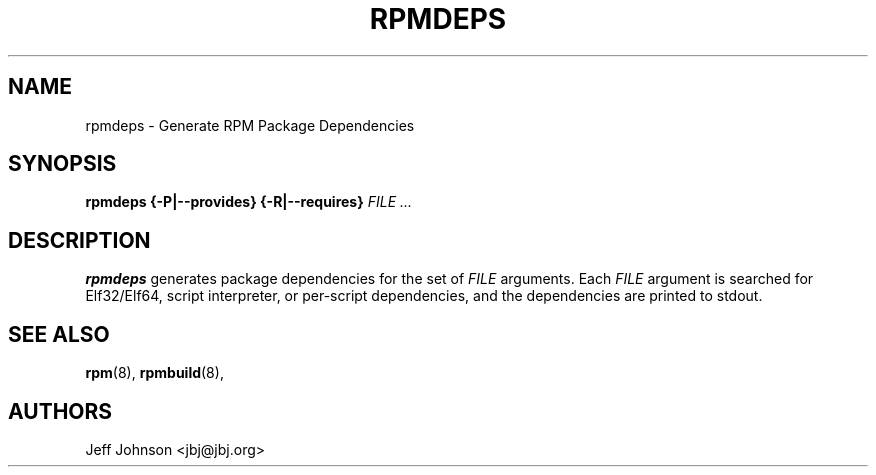 .\" This manpage has been automatically generated by docbook2man 
.\" from a DocBook document.  This tool can be found at:
.\" <http://shell.ipoline.com/~elmert/comp/docbook2X/> 
.\" Please send any bug reports, improvements, comments, patches, 
.\" etc. to Steve Cheng <steve@ggi-project.org>.
.TH "RPMDEPS" "8" "24 October 2002" "Red Hat, Inc." "Red Hat Linux"
.SH NAME
rpmdeps \- Generate RPM Package Dependencies
.SH SYNOPSIS
.PP
\fBrpmdeps\fR \fB{-P|--provides}\fR \fB{-R|--requires}\fR \fB\fIFILE\fB\fR\fI ...\fR
.SH "DESCRIPTION"
.PP
\fBrpmdeps\fR generates package dependencies
for the set of \fIFILE\fR arguments.
Each \fIFILE\fR argument is searched for
Elf32/Elf64, script interpreter, or per-script dependencies,
and the dependencies are printed to stdout.
.SH "SEE ALSO"

\fBrpm\fR(8),
\fBrpmbuild\fR(8),
.SH "AUTHORS"
Jeff Johnson <jbj@jbj.org>
